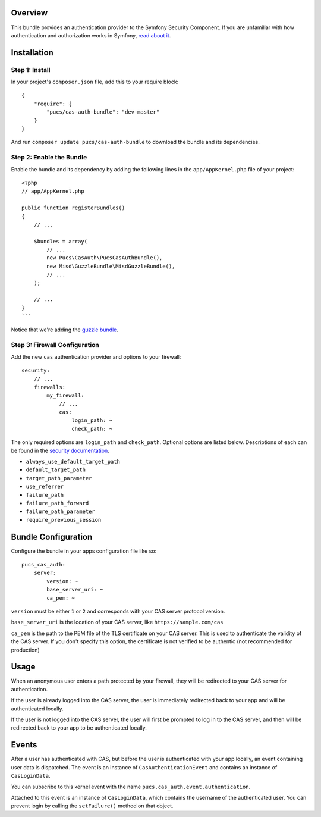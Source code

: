 Overview
========

This bundle provides an authentication provider to the Symfony Security Component.
If you are unfamiliar with how authentication and authorization works in Symfony,
`read about it`_.

.. _`read about it`: http://symfony.com/doc/current/book/security.html

Installation
============

Step 1: Install
---------------

In your project's ``composer.json`` file, add this to your require block::

    {
        "require": {
            "pucs/cas-auth-bundle": "dev-master"
        }
    }

And run ``composer update pucs/cas-auth-bundle`` to download the bundle and its dependencies.

Step 2: Enable the Bundle
-------------------------

Enable the bundle and its dependency by adding the following lines in the ``app/AppKernel.php``
file of your project::

    <?php
    // app/AppKernel.php

    public function registerBundles()
    {
        // ...

        $bundles = array(
            // ...
            new Pucs\CasAuth\PucsCasAuthBundle(),
            new Misd\GuzzleBundle\MisdGuzzleBundle(),
            // ...
        );

        // ...
    }
    ```

Notice that we're adding the `guzzle bundle`_.

.. _`guzzle bundle`: https://github.com/misd-service-development/guzzle-bundle

Step 3: Firewall Configuration
------------------------------

Add the new ``cas`` authentication provider and options to your firewall::

    security:
        // ...
        firewalls:
            my_firewall:
                // ...
                cas:
                    login_path: ~
                    check_path: ~

The only required options are ``login_path`` and ``check_path``. Optional options are listed
below. Descriptions of each can be found in the `security documentation`_.

.. _`security documentation`: http://symfony.com/doc/current/reference/configuration/security.html

* ``always_use_default_target_path``
* ``default_target_path``
* ``target_path_parameter``
* ``use_referrer``
* ``failure_path``
* ``failure_path_forward``
* ``failure_path_parameter``
* ``require_previous_session``

Bundle Configuration
====================

Configure the bundle in your apps configuration file like so::

    pucs_cas_auth:
        server:
            version: ~
            base_server_uri: ~
            ca_pem: ~

``version`` must be either ``1`` or ``2`` and corresponds with your CAS server protocol version.

``base_server_uri`` is the location of your CAS server, like ``https://sample.com/cas``

``ca_pem`` is the path to the PEM file of the TLS certificate on your CAS server.
This is used to authenticate the validity of the CAS server. If you don't specify
this option, the certificate is not verified to be authentic (not recommended
for production)

Usage
=====

When an anonymous user enters a path protected by your firewall, they will be redirected
to your CAS server for authentication.

If the user is already logged into the CAS server, the user is immediately redirected back
to your app and will be authenticated locally.

If the user is not logged into the CAS server, the user will first be prompted to log in
to the CAS server, and then will be redirected back to your app to be authenticated
locally.

Events
======

After a user has authenticated with CAS, but before the user is authenticated with your
app locally, an event containing user data is dispatched. The event is an instance of
``CasAuthenticationEvent`` and contains an instance of ``CasLoginData``.

You can subscribe to this kernel event with the name ``pucs.cas_auth.event.authentication``.

Attached to this event is an instance  of ``CasLoginData``, which contains the username
of the authenticated user. You can prevent login by calling the ``setFailure()`` method
on that object.
